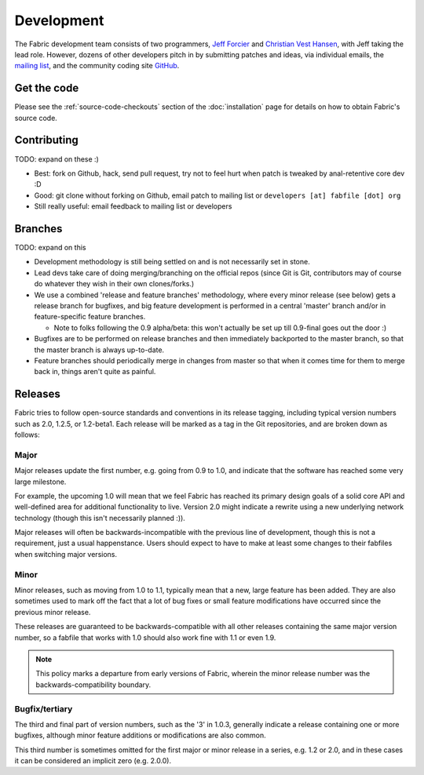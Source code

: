 ===========
Development
===========

The Fabric development team consists of two programmers, `Jeff Forcier
<http://bitprophet.org>`_ and `Christian Vest Hansen
<http://my.opera.com/karmazilla/blog/>`_, with Jeff taking the lead role.
However, dozens of other developers pitch in by submitting patches and ideas,
via individual emails, the `mailing list
<http://lists.nongnu.org/mailman/listinfo/fab-user>`_, and the community coding
site `GitHub <http://github.com/bitprophet/fabric>`_.

Get the code
============

Please see the :ref:`source-code-checkouts` section of the :doc:`installation`
page for details on how to obtain Fabric's source code.

Contributing
============

TODO: expand on these :)

* Best: fork on Github, hack, send pull request, try not to feel hurt when
  patch is tweaked by anal-retentive core dev :D
* Good: git clone without forking on Github, email patch to mailing list or
  ``developers [at] fabfile [dot] org``
* Still really useful: email feedback to mailing list or developers

Branches
========

TODO: expand on this

* Development methodology is still being settled on and is not necessarily set
  in stone.
* Lead devs take care of doing merging/branching on the official repos (since
  Git is Git, contributors may of  course do whatever they wish in their own
  clones/forks.)
* We use a combined 'release and feature branches' methodology, where every
  minor release (see below) gets a release branch for bugfixes, and big
  feature development is performed in a central 'master' branch and/or in
  feature-specific feature branches.

  * Note to folks following the 0.9 alpha/beta: this won't actually be set up
    till 0.9-final goes out the door :)
* Bugfixes are to be performed on release branches and then immediately
  backported to the master branch, so that the master branch is always
  up-to-date.
* Feature branches should periodically merge in changes from master so that
  when it comes time for them to merge back in, things aren't quite as
  painful.

Releases
========

Fabric tries to follow open-source standards and conventions in its release
tagging, including typical version numbers such as 2.0, 1.2.5, or
1.2-beta1. Each release will be marked as a tag in the Git repositories, and
are broken down as follows:

Major
-----

Major releases update the first number, e.g. going from 0.9 to 1.0, and
indicate that the software has reached some very large milestone.

For example, the upcoming 1.0 will mean that we feel Fabric has reached its
primary design goals of a solid core API and well-defined area for additional
functionality to live. Version 2.0 might indicate a rewrite using a new
underlying network technology (though this isn't necessarily planned :)).

Major releases will often be backwards-incompatible with the previous line of
development, though this is not a requirement, just a usual happenstance.
Users should expect to have to make at least some changes to their fabfiles
when switching major versions.

Minor
-----

Minor releases, such as moving from 1.0 to 1.1, typically mean that a new,
large feature has been added. They are also sometimes used to mark off the
fact that a lot of bug fixes or small feature modifications have occurred
since the previous minor release.

These releases are guaranteed to be backwards-compatible with all other
releases containing the same major version number, so a fabfile that works
with 1.0 should also work fine with 1.1 or even 1.9.

.. note::

    This policy marks a departure from early versions of Fabric, wherein the
    minor release number was the backwards-compatibility boundary.

Bugfix/tertiary
---------------

The third and final part of version numbers, such as the '3' in 1.0.3,
generally indicate a release containing one or more bugfixes, although minor
feature additions or modifications are also common.

This third number is sometimes omitted for the first major or minor release in
a series, e.g. 1.2 or 2.0, and in these cases it can be considered an implicit
zero (e.g. 2.0.0).
